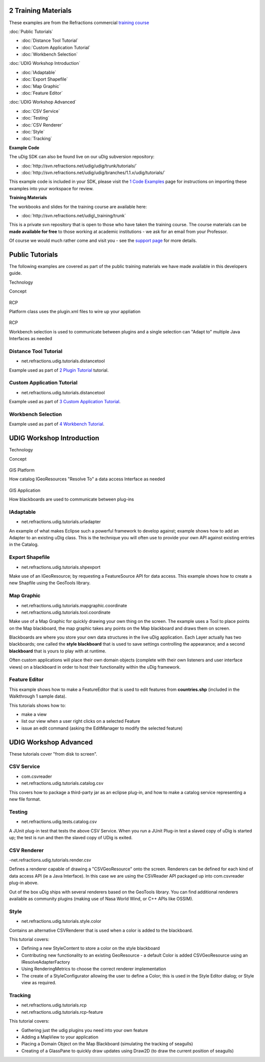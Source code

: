 2 Training Materials
====================

These examples are from the Refractions commercial `training
course <http://www.refractions.net/services/training_course.php>`_

:doc:`Public Tutorials`


* :doc:`Distance Tool Tutorial`

* :doc:`Custom Application Tutorial`

* :doc:`Workbench Selection`


:doc:`UDIG Workshop Introduction`


* :doc:`IAdaptable`

* :doc:`Export Shapefile`

* :doc:`Map Graphic`

* :doc:`Feature Editor`


:doc:`UDIG Workshop Advanced`


* :doc:`CSV Service`

* :doc:`Testing`

* :doc:`CSV Renderer`

* :doc:`Style`

* :doc:`Tracking`


**Example Code**

The uDig SDK can also be found live on our uDig subversion repository:

* :doc:`http://svn.refractions.net/udig/udig/trunk/tutorials/`

* :doc:`http://svn.refractions.net/udig/udig/branches/1.1.x/udig/tutorials/`


This example code is included in your SDK, please visit the `1 Code
Examples <1%20Code%20Examples.html>`_ page for instructions on importing these examples into your
workspace for review.

**Training Materials**

The workbooks and slides for the training course are available here:

* :doc:`http://svn.refractions.net/udig\_training/trunk`


This is a private svn repository that is open to those who have taken the training course. The
course materials can be **made available for free** to those working at academic institutions - we
ask for an email from your Professor.

Of course we would much rather come and visit you - see the `support
page <http://udig.refractions.net/confluence//display/UDIG/Links>`_ for more details.

Public Tutorials
================

The following examples are covered as part of the public training materials we have made available
in this developers guide.

 

Technology

Concept

.. figure:: images/icons/emoticons/check.gif
   :align: center
   :alt: 

RCP

Platform class uses the plugin.xml files to wire up your appliation

.. figure:: images/icons/emoticons/check.gif
   :align: center
   :alt: 

RCP

Workbench selection is used to communicate between plugins and a single selection can "Adapt to"
multiple Java Interfaces as needed

Distance Tool Tutorial
----------------------

-  net.refractions.udig.tutorials.distancetool

Example used as part of `2 Plugin Tutorial <2%20Plugin%20Tutorial.html>`_ tutorial.

Custom Application Tutorial
---------------------------

-  net.refractions.udig.tutorials.distancetool

Example used as part of `3 Custom Application Tutorial <3%20Custom%20Application%20Tutorial.html>`_.

Workbench Selection
-------------------

Example used as part of `4 Workbench Tutorial <4%20Workbench%20Tutorial.html>`_.

UDIG Workshop Introduction
==========================

 

Technology

Concept

.. figure:: images/icons/emoticons/check.gif
   :align: center
   :alt: 

GIS Platform

How catalog IGeoResources "Resolve To" a data access Interface as needed

.. figure:: images/icons/emoticons/check.gif
   :align: center
   :alt: 

GIS Application

How blackboards are used to communicate between plug-ins

IAdaptable
----------

-  net.refractions.udig.tutorials.urladapter

An example of what makes Eclipse such a powerful framework to develop against; example shows how to
add an Adapter to an existing uDig class. This is the technique you will often use to provide your
own API against existing entries in the Catalog.

Export Shapefile
----------------

-  net.refractions.udig.tutorials.shpexport

Make use of an IGeoResource; by requesting a FeatureSource API for data access. This example shows
how to create a new Shapfile using the GeoTools library.

Map Graphic
-----------

-  net.refractions.udig.tutorials.mapgraphic.coordinate
-  net.refractions.udig.tutorials.tool.coordinate

Make use of a Map Graphic for quickly drawing your own thing on the screen. The example uses a Tool
to place points on the Map blackboard, the map graphic takes any points on the Map blackboard and
draws them on screen.

Blackboards are where you store your own data structures in the live uDig application. Each Layer
actually has two blackboards; one called the **style blackboard** that is used to save settings
controlling the appearance; and a second **blackboard** that is yours to play with at runtime.

Often custom applications will place their own domain objects (complete with their own listeners and
user interface views) on a blackboard in order to host their functionality within the uDig
framework.

Feature Editor
--------------

This example shows how to make a FeatureEditor that is used to edit features from **countries.shp**
(included in the Walkthrough 1 sample data).

This tutorials shows how to:

-  make a view
-  list our view when a user right clicks on a selected Feature
-  issue an edit command (asking the EditManager to modify the selected feature)

UDIG Workshop Advanced
======================

These tutorials cover "from disk to screen".

CSV Service
-----------

-  com.csvreader
-  net.refractions.udig.tutorials.catalog.csv

This covers how to package a third-party jar as an eclipse plug-in, and how to make a catalog
service representing a new file format.

Testing
-------

-  net.refractions.udig.tests.catalog.csv

A JUnit plug-in test that tests the above CSV Service. When you run a JUnit Plug-in test a slaved
copy of uDig is started up; the test is run and then the slaved copy of UDig is exited.

CSV Renderer
------------

-net.refractions.udig.tutorials.render.csv

Defines a renderer capable of drawing a "CSVGeoResource" onto the screen. Renderers can be defined
for each kind of data access API (ie a Java Interface). In this case we are using the CSVReader API
packaged up into com.csvreader plug-in above.

Out of the box uDig ships with several renderers based on the GeoTools library. You can find
additional renderers available as community plugins (making use of Nasa World Wind, or C++ APIs like
OSSIM).

Style
-----

-  net.refractions.udig.tutorials.style.color

Contains an alternative CSVRenderer that is used when a color is added to the blackboard.

This tutorial covers:

-  Defining a new StyleContent to store a color on the style blackboard
-  Contributing new functionality to an existing GeoResource - a default Color is added
   CSVGeoResource using an IResolveAdapterFactory
-  Using RenderingMetrics to choose the correct renderer implementation
-  The create of a StyleConfigurator allowing the user to define a Color; this is used in the Style
   Editor dialog; or Style view as required.

Tracking
--------

-  net.refractions.udig.tutorials.rcp
-  net.refractions.udig.tutorials.rcp-feature

This tutorial covers:

-  Gathering just the udig plugins you need into your own feature
-  Adding a MapView to your application
-  Placing a Domain Object on the Map Blackboard (simulating the tracking of seagulls)
-  Creating of a GlassPane to quickly draw updates using Draw2D (to draw the current position of
   seagulls)

